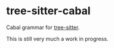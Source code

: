 * tree-sitter-cabal

Cabal grammar for [[https://github.com/tree-sitter/tree-sitter][tree-sitter]].

This is still very much a work in progress.
